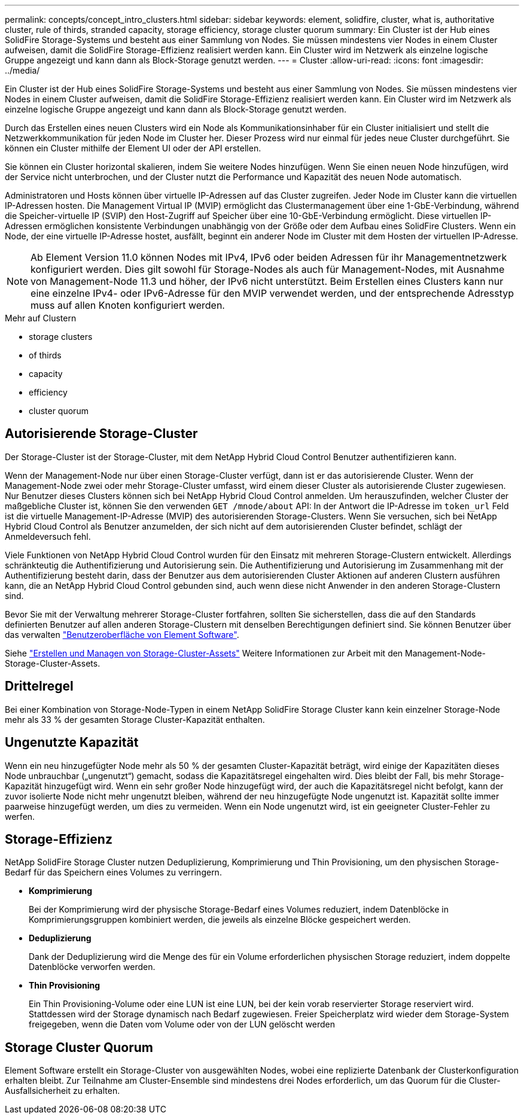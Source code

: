 ---
permalink: concepts/concept_intro_clusters.html 
sidebar: sidebar 
keywords: element, solidfire, cluster, what is, authoritative  cluster, rule of thirds, stranded capacity, storage efficiency, storage cluster quorum 
summary: Ein Cluster ist der Hub eines SolidFire Storage-Systems und besteht aus einer Sammlung von Nodes. Sie müssen mindestens vier Nodes in einem Cluster aufweisen, damit die SolidFire Storage-Effizienz realisiert werden kann. Ein Cluster wird im Netzwerk als einzelne logische Gruppe angezeigt und kann dann als Block-Storage genutzt werden. 
---
= Cluster
:allow-uri-read: 
:icons: font
:imagesdir: ../media/


[role="lead"]
Ein Cluster ist der Hub eines SolidFire Storage-Systems und besteht aus einer Sammlung von Nodes. Sie müssen mindestens vier Nodes in einem Cluster aufweisen, damit die SolidFire Storage-Effizienz realisiert werden kann. Ein Cluster wird im Netzwerk als einzelne logische Gruppe angezeigt und kann dann als Block-Storage genutzt werden.

Durch das Erstellen eines neuen Clusters wird ein Node als Kommunikationsinhaber für ein Cluster initialisiert und stellt die Netzwerkkommunikation für jeden Node im Cluster her. Dieser Prozess wird nur einmal für jedes neue Cluster durchgeführt. Sie können ein Cluster mithilfe der Element UI oder der API erstellen.

Sie können ein Cluster horizontal skalieren, indem Sie weitere Nodes hinzufügen. Wenn Sie einen neuen Node hinzufügen, wird der Service nicht unterbrochen, und der Cluster nutzt die Performance und Kapazität des neuen Node automatisch.

Administratoren und Hosts können über virtuelle IP-Adressen auf das Cluster zugreifen. Jeder Node im Cluster kann die virtuellen IP-Adressen hosten. Die Management Virtual IP (MVIP) ermöglicht das Clustermanagement über eine 1-GbE-Verbindung, während die Speicher-virtuelle IP (SVIP) den Host-Zugriff auf Speicher über eine 10-GbE-Verbindung ermöglicht. Diese virtuellen IP-Adressen ermöglichen konsistente Verbindungen unabhängig von der Größe oder dem Aufbau eines SolidFire Clusters. Wenn ein Node, der eine virtuelle IP-Adresse hostet, ausfällt, beginnt ein anderer Node im Cluster mit dem Hosten der virtuellen IP-Adresse.


NOTE: Ab Element Version 11.0 können Nodes mit IPv4, IPv6 oder beiden Adressen für ihr Managementnetzwerk konfiguriert werden. Dies gilt sowohl für Storage-Nodes als auch für Management-Nodes, mit Ausnahme von Management-Node 11.3 und höher, der IPv6 nicht unterstützt. Beim Erstellen eines Clusters kann nur eine einzelne IPv4- oder IPv6-Adresse für den MVIP verwendet werden, und der entsprechende Adresstyp muss auf allen Knoten konfiguriert werden.

.Mehr auf Clustern
*  storage clusters
*  of thirds
*  capacity
*  efficiency
*  cluster quorum




== Autorisierende Storage-Cluster

Der Storage-Cluster ist der Storage-Cluster, mit dem NetApp Hybrid Cloud Control Benutzer authentifizieren kann.

Wenn der Management-Node nur über einen Storage-Cluster verfügt, dann ist er das autorisierende Cluster. Wenn der Management-Node zwei oder mehr Storage-Cluster umfasst, wird einem dieser Cluster als autorisierende Cluster zugewiesen. Nur Benutzer dieses Clusters können sich bei NetApp Hybrid Cloud Control anmelden. Um herauszufinden, welcher Cluster der maßgebliche Cluster ist, können Sie den verwenden `GET /mnode/about` API: In der Antwort die IP-Adresse im `token_url` Feld ist die virtuelle Management-IP-Adresse (MVIP) des autorisierenden Storage-Clusters. Wenn Sie versuchen, sich bei NetApp Hybrid Cloud Control als Benutzer anzumelden, der sich nicht auf dem autorisierenden Cluster befindet, schlägt der Anmeldeversuch fehl.

Viele Funktionen von NetApp Hybrid Cloud Control wurden für den Einsatz mit mehreren Storage-Clustern entwickelt. Allerdings schränkteutig die Authentifizierung und Autorisierung sein. Die Authentifizierung und Autorisierung im Zusammenhang mit der Authentifizierung besteht darin, dass der Benutzer aus dem autorisierenden Cluster Aktionen auf anderen Clustern ausführen kann, die an NetApp Hybrid Cloud Control gebunden sind, auch wenn diese nicht Anwender in den anderen Storage-Clustern sind.

Bevor Sie mit der Verwaltung mehrerer Storage-Cluster fortfahren, sollten Sie sicherstellen, dass die auf den Standards definierten Benutzer auf allen anderen Storage-Clustern mit denselben Berechtigungen definiert sind. Sie können Benutzer über das verwalten link:../storage/concept_system_manage_manage_cluster_administrator_users.html["Benutzeroberfläche von Element Software"].

Siehe link:../mnode/task_mnode_manage_storage_cluster_assets.html["Erstellen und Managen von Storage-Cluster-Assets"] Weitere Informationen zur Arbeit mit den Management-Node-Storage-Cluster-Assets.



== Drittelregel

Bei einer Kombination von Storage-Node-Typen in einem NetApp SolidFire Storage Cluster kann kein einzelner Storage-Node mehr als 33 % der gesamten Storage Cluster-Kapazität enthalten.



== Ungenutzte Kapazität

Wenn ein neu hinzugefügter Node mehr als 50 % der gesamten Cluster-Kapazität beträgt, wird einige der Kapazitäten dieses Node unbrauchbar („ungenutzt“) gemacht, sodass die Kapazitätsregel eingehalten wird. Dies bleibt der Fall, bis mehr Storage-Kapazität hinzugefügt wird. Wenn ein sehr großer Node hinzugefügt wird, der auch die Kapazitätsregel nicht befolgt, kann der zuvor isolierte Node nicht mehr ungenutzt bleiben, während der neu hinzugefügte Node ungenutzt ist. Kapazität sollte immer paarweise hinzugefügt werden, um dies zu vermeiden. Wenn ein Node ungenutzt wird, ist ein geeigneter Cluster-Fehler zu werfen.



== Storage-Effizienz

NetApp SolidFire Storage Cluster nutzen Deduplizierung, Komprimierung und Thin Provisioning, um den physischen Storage-Bedarf für das Speichern eines Volumes zu verringern.

* *Komprimierung*
+
Bei der Komprimierung wird der physische Storage-Bedarf eines Volumes reduziert, indem Datenblöcke in Komprimierungsgruppen kombiniert werden, die jeweils als einzelne Blöcke gespeichert werden.

* *Deduplizierung*
+
Dank der Deduplizierung wird die Menge des für ein Volume erforderlichen physischen Storage reduziert, indem doppelte Datenblöcke verworfen werden.

* *Thin Provisioning*
+
Ein Thin Provisioning-Volume oder eine LUN ist eine LUN, bei der kein vorab reservierter Storage reserviert wird. Stattdessen wird der Storage dynamisch nach Bedarf zugewiesen. Freier Speicherplatz wird wieder dem Storage-System freigegeben, wenn die Daten vom Volume oder von der LUN gelöscht werden





== Storage Cluster Quorum

Element Software erstellt ein Storage-Cluster von ausgewählten Nodes, wobei eine replizierte Datenbank der Clusterkonfiguration erhalten bleibt. Zur Teilnahme am Cluster-Ensemble sind mindestens drei Nodes erforderlich, um das Quorum für die Cluster-Ausfallsicherheit zu erhalten.
